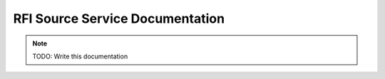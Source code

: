 RFI Source Service Documentation
================================

.. note:: TODO: Write this documentation

